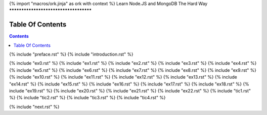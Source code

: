 {% import "macros/ork.jinja" as ork with context %}
Learn Node.JS and MongoDB The Hard Way
**************************************


Table Of Contents
=================

.. contents::

{% include "preface.rst" %}
{% include "introduction.rst" %}

{% include "ex0.rst" %}
{% include "ex1.rst" %}
{% include "ex2.rst" %}
{% include "ex3.rst" %}
{% include "ex4.rst" %}
{% include "ex5.rst" %}
{% include "ex6.rst" %}
{% include "ex7.rst" %}
{% include "ex8.rst" %}
{% include "ex9.rst" %}
{% include "ex10.rst" %}
{% include "ex11.rst" %}
{% include "ex12.rst" %}
{% include "ex13.rst" %}
{% include "ex14.rst" %}
{% include "ex15.rst" %}
{% include "ex16.rst" %}
{% include "ex17.rst" %}
{% include "ex18.rst" %}
{% include "ex19.rst" %}
{% include "ex20.rst" %}
{% include "ex21.rst" %}
{% include "ex22.rst" %}
{% include "tic1.rst" %}
{% include "tic2.rst" %}
{% include "tic3.rst" %}
{% include "tic4.rst" %}

{% include "next.rst" %}


